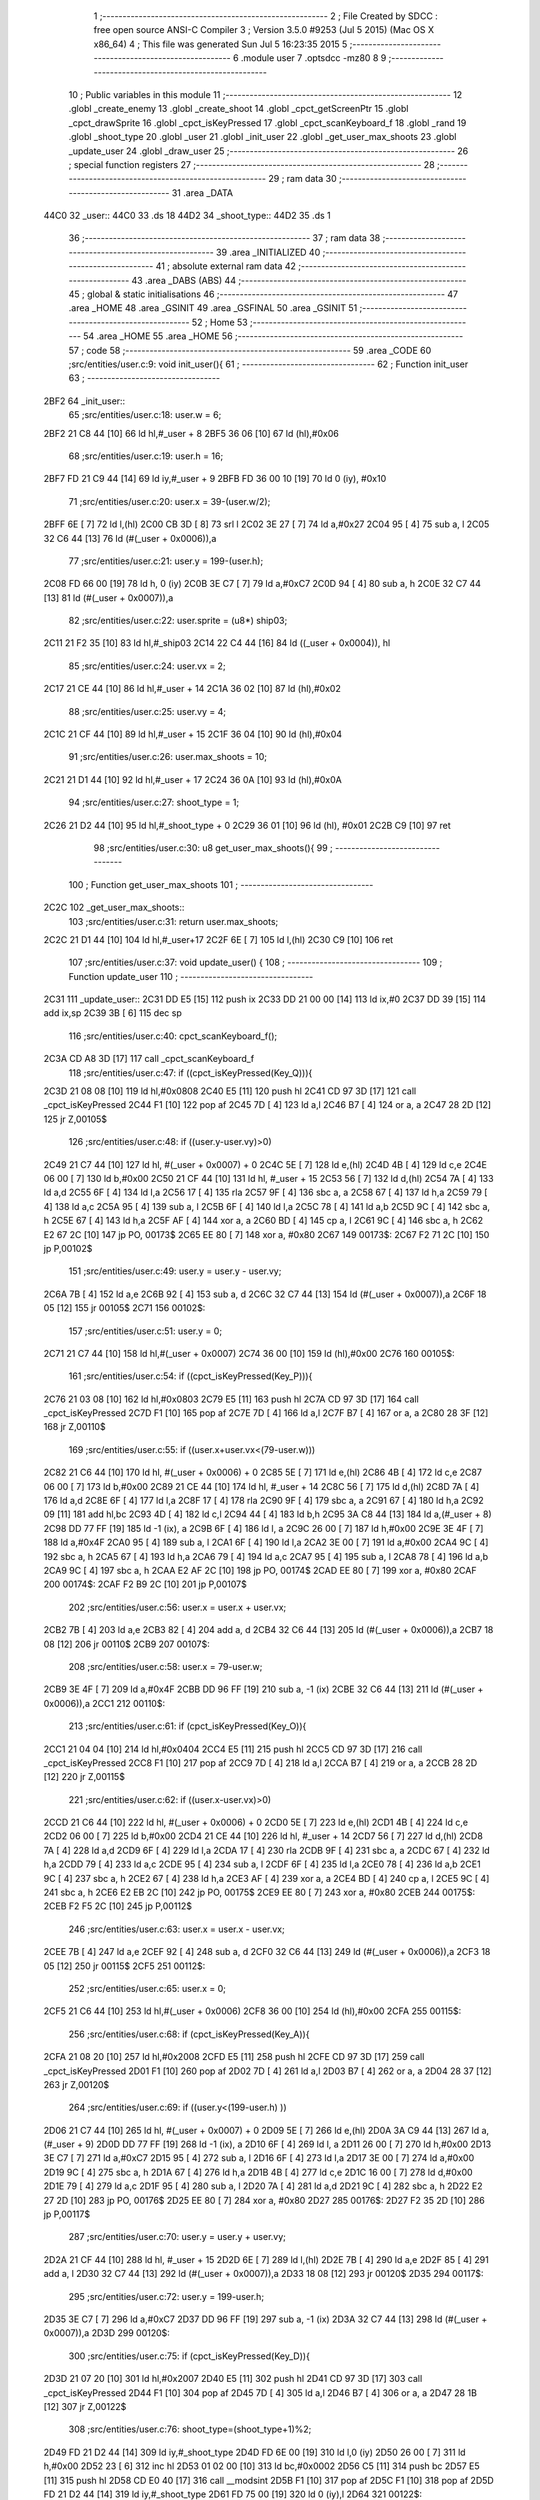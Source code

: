                               1 ;--------------------------------------------------------
                              2 ; File Created by SDCC : free open source ANSI-C Compiler
                              3 ; Version 3.5.0 #9253 (Jul  5 2015) (Mac OS X x86_64)
                              4 ; This file was generated Sun Jul  5 16:23:35 2015
                              5 ;--------------------------------------------------------
                              6 	.module user
                              7 	.optsdcc -mz80
                              8 	
                              9 ;--------------------------------------------------------
                             10 ; Public variables in this module
                             11 ;--------------------------------------------------------
                             12 	.globl _create_enemy
                             13 	.globl _create_shoot
                             14 	.globl _cpct_getScreenPtr
                             15 	.globl _cpct_drawSprite
                             16 	.globl _cpct_isKeyPressed
                             17 	.globl _cpct_scanKeyboard_f
                             18 	.globl _rand
                             19 	.globl _shoot_type
                             20 	.globl _user
                             21 	.globl _init_user
                             22 	.globl _get_user_max_shoots
                             23 	.globl _update_user
                             24 	.globl _draw_user
                             25 ;--------------------------------------------------------
                             26 ; special function registers
                             27 ;--------------------------------------------------------
                             28 ;--------------------------------------------------------
                             29 ; ram data
                             30 ;--------------------------------------------------------
                             31 	.area _DATA
   44C0                      32 _user::
   44C0                      33 	.ds 18
   44D2                      34 _shoot_type::
   44D2                      35 	.ds 1
                             36 ;--------------------------------------------------------
                             37 ; ram data
                             38 ;--------------------------------------------------------
                             39 	.area _INITIALIZED
                             40 ;--------------------------------------------------------
                             41 ; absolute external ram data
                             42 ;--------------------------------------------------------
                             43 	.area _DABS (ABS)
                             44 ;--------------------------------------------------------
                             45 ; global & static initialisations
                             46 ;--------------------------------------------------------
                             47 	.area _HOME
                             48 	.area _GSINIT
                             49 	.area _GSFINAL
                             50 	.area _GSINIT
                             51 ;--------------------------------------------------------
                             52 ; Home
                             53 ;--------------------------------------------------------
                             54 	.area _HOME
                             55 	.area _HOME
                             56 ;--------------------------------------------------------
                             57 ; code
                             58 ;--------------------------------------------------------
                             59 	.area _CODE
                             60 ;src/entities/user.c:9: void init_user(){
                             61 ;	---------------------------------
                             62 ; Function init_user
                             63 ; ---------------------------------
   2BF2                      64 _init_user::
                             65 ;src/entities/user.c:18: user.w = 6;
   2BF2 21 C8 44      [10]   66 	ld	hl,#_user + 8
   2BF5 36 06         [10]   67 	ld	(hl),#0x06
                             68 ;src/entities/user.c:19: user.h = 16;
   2BF7 FD 21 C9 44   [14]   69 	ld	iy,#_user + 9
   2BFB FD 36 00 10   [19]   70 	ld	0 (iy), #0x10
                             71 ;src/entities/user.c:20: user.x = 39-(user.w/2);
   2BFF 6E            [ 7]   72 	ld	l,(hl)
   2C00 CB 3D         [ 8]   73 	srl	l
   2C02 3E 27         [ 7]   74 	ld	a,#0x27
   2C04 95            [ 4]   75 	sub	a, l
   2C05 32 C6 44      [13]   76 	ld	(#(_user + 0x0006)),a
                             77 ;src/entities/user.c:21: user.y = 199-(user.h);
   2C08 FD 66 00      [19]   78 	ld	h, 0 (iy)
   2C0B 3E C7         [ 7]   79 	ld	a,#0xC7
   2C0D 94            [ 4]   80 	sub	a, h
   2C0E 32 C7 44      [13]   81 	ld	(#(_user + 0x0007)),a
                             82 ;src/entities/user.c:22: user.sprite = (u8*) ship03;
   2C11 21 F2 35      [10]   83 	ld	hl,#_ship03
   2C14 22 C4 44      [16]   84 	ld	((_user + 0x0004)), hl
                             85 ;src/entities/user.c:24: user.vx = 2;
   2C17 21 CE 44      [10]   86 	ld	hl,#_user + 14
   2C1A 36 02         [10]   87 	ld	(hl),#0x02
                             88 ;src/entities/user.c:25: user.vy = 4;
   2C1C 21 CF 44      [10]   89 	ld	hl,#_user + 15
   2C1F 36 04         [10]   90 	ld	(hl),#0x04
                             91 ;src/entities/user.c:26: user.max_shoots = 10;
   2C21 21 D1 44      [10]   92 	ld	hl,#_user + 17
   2C24 36 0A         [10]   93 	ld	(hl),#0x0A
                             94 ;src/entities/user.c:27: shoot_type = 1;
   2C26 21 D2 44      [10]   95 	ld	hl,#_shoot_type + 0
   2C29 36 01         [10]   96 	ld	(hl), #0x01
   2C2B C9            [10]   97 	ret
                             98 ;src/entities/user.c:30: u8 get_user_max_shoots(){
                             99 ;	---------------------------------
                            100 ; Function get_user_max_shoots
                            101 ; ---------------------------------
   2C2C                     102 _get_user_max_shoots::
                            103 ;src/entities/user.c:31: return user.max_shoots;
   2C2C 21 D1 44      [10]  104 	ld	hl,#_user+17
   2C2F 6E            [ 7]  105 	ld	l,(hl)
   2C30 C9            [10]  106 	ret
                            107 ;src/entities/user.c:37: void update_user() {
                            108 ;	---------------------------------
                            109 ; Function update_user
                            110 ; ---------------------------------
   2C31                     111 _update_user::
   2C31 DD E5         [15]  112 	push	ix
   2C33 DD 21 00 00   [14]  113 	ld	ix,#0
   2C37 DD 39         [15]  114 	add	ix,sp
   2C39 3B            [ 6]  115 	dec	sp
                            116 ;src/entities/user.c:40: cpct_scanKeyboard_f();
   2C3A CD A8 3D      [17]  117 	call	_cpct_scanKeyboard_f
                            118 ;src/entities/user.c:47: if ((cpct_isKeyPressed(Key_Q))){ 
   2C3D 21 08 08      [10]  119 	ld	hl,#0x0808
   2C40 E5            [11]  120 	push	hl
   2C41 CD 97 3D      [17]  121 	call	_cpct_isKeyPressed
   2C44 F1            [10]  122 	pop	af
   2C45 7D            [ 4]  123 	ld	a,l
   2C46 B7            [ 4]  124 	or	a, a
   2C47 28 2D         [12]  125 	jr	Z,00105$
                            126 ;src/entities/user.c:48: if ((user.y-user.vy)>0)
   2C49 21 C7 44      [10]  127 	ld	hl, #(_user + 0x0007) + 0
   2C4C 5E            [ 7]  128 	ld	e,(hl)
   2C4D 4B            [ 4]  129 	ld	c,e
   2C4E 06 00         [ 7]  130 	ld	b,#0x00
   2C50 21 CF 44      [10]  131 	ld	hl, #_user + 15
   2C53 56            [ 7]  132 	ld	d,(hl)
   2C54 7A            [ 4]  133 	ld	a,d
   2C55 6F            [ 4]  134 	ld	l,a
   2C56 17            [ 4]  135 	rla
   2C57 9F            [ 4]  136 	sbc	a, a
   2C58 67            [ 4]  137 	ld	h,a
   2C59 79            [ 4]  138 	ld	a,c
   2C5A 95            [ 4]  139 	sub	a, l
   2C5B 6F            [ 4]  140 	ld	l,a
   2C5C 78            [ 4]  141 	ld	a,b
   2C5D 9C            [ 4]  142 	sbc	a, h
   2C5E 67            [ 4]  143 	ld	h,a
   2C5F AF            [ 4]  144 	xor	a, a
   2C60 BD            [ 4]  145 	cp	a, l
   2C61 9C            [ 4]  146 	sbc	a, h
   2C62 E2 67 2C      [10]  147 	jp	PO, 00173$
   2C65 EE 80         [ 7]  148 	xor	a, #0x80
   2C67                     149 00173$:
   2C67 F2 71 2C      [10]  150 	jp	P,00102$
                            151 ;src/entities/user.c:49: user.y = user.y - user.vy;
   2C6A 7B            [ 4]  152 	ld	a,e
   2C6B 92            [ 4]  153 	sub	a, d
   2C6C 32 C7 44      [13]  154 	ld	(#(_user + 0x0007)),a
   2C6F 18 05         [12]  155 	jr	00105$
   2C71                     156 00102$:
                            157 ;src/entities/user.c:51: user.y = 0;
   2C71 21 C7 44      [10]  158 	ld	hl,#(_user + 0x0007)
   2C74 36 00         [10]  159 	ld	(hl),#0x00
   2C76                     160 00105$:
                            161 ;src/entities/user.c:54: if ((cpct_isKeyPressed(Key_P))){ 
   2C76 21 03 08      [10]  162 	ld	hl,#0x0803
   2C79 E5            [11]  163 	push	hl
   2C7A CD 97 3D      [17]  164 	call	_cpct_isKeyPressed
   2C7D F1            [10]  165 	pop	af
   2C7E 7D            [ 4]  166 	ld	a,l
   2C7F B7            [ 4]  167 	or	a, a
   2C80 28 3F         [12]  168 	jr	Z,00110$
                            169 ;src/entities/user.c:55: if ((user.x+user.vx<(79-user.w)))
   2C82 21 C6 44      [10]  170 	ld	hl, #(_user + 0x0006) + 0
   2C85 5E            [ 7]  171 	ld	e,(hl)
   2C86 4B            [ 4]  172 	ld	c,e
   2C87 06 00         [ 7]  173 	ld	b,#0x00
   2C89 21 CE 44      [10]  174 	ld	hl, #_user + 14
   2C8C 56            [ 7]  175 	ld	d,(hl)
   2C8D 7A            [ 4]  176 	ld	a,d
   2C8E 6F            [ 4]  177 	ld	l,a
   2C8F 17            [ 4]  178 	rla
   2C90 9F            [ 4]  179 	sbc	a, a
   2C91 67            [ 4]  180 	ld	h,a
   2C92 09            [11]  181 	add	hl,bc
   2C93 4D            [ 4]  182 	ld	c,l
   2C94 44            [ 4]  183 	ld	b,h
   2C95 3A C8 44      [13]  184 	ld	a,(#_user + 8)
   2C98 DD 77 FF      [19]  185 	ld	-1 (ix), a
   2C9B 6F            [ 4]  186 	ld	l, a
   2C9C 26 00         [ 7]  187 	ld	h,#0x00
   2C9E 3E 4F         [ 7]  188 	ld	a,#0x4F
   2CA0 95            [ 4]  189 	sub	a, l
   2CA1 6F            [ 4]  190 	ld	l,a
   2CA2 3E 00         [ 7]  191 	ld	a,#0x00
   2CA4 9C            [ 4]  192 	sbc	a, h
   2CA5 67            [ 4]  193 	ld	h,a
   2CA6 79            [ 4]  194 	ld	a,c
   2CA7 95            [ 4]  195 	sub	a, l
   2CA8 78            [ 4]  196 	ld	a,b
   2CA9 9C            [ 4]  197 	sbc	a, h
   2CAA E2 AF 2C      [10]  198 	jp	PO, 00174$
   2CAD EE 80         [ 7]  199 	xor	a, #0x80
   2CAF                     200 00174$:
   2CAF F2 B9 2C      [10]  201 	jp	P,00107$
                            202 ;src/entities/user.c:56: user.x = user.x + user.vx;
   2CB2 7B            [ 4]  203 	ld	a,e
   2CB3 82            [ 4]  204 	add	a, d
   2CB4 32 C6 44      [13]  205 	ld	(#(_user + 0x0006)),a
   2CB7 18 08         [12]  206 	jr	00110$
   2CB9                     207 00107$:
                            208 ;src/entities/user.c:58: user.x = 79-user.w;
   2CB9 3E 4F         [ 7]  209 	ld	a,#0x4F
   2CBB DD 96 FF      [19]  210 	sub	a, -1 (ix)
   2CBE 32 C6 44      [13]  211 	ld	(#(_user + 0x0006)),a
   2CC1                     212 00110$:
                            213 ;src/entities/user.c:61: if (cpct_isKeyPressed(Key_O)){
   2CC1 21 04 04      [10]  214 	ld	hl,#0x0404
   2CC4 E5            [11]  215 	push	hl
   2CC5 CD 97 3D      [17]  216 	call	_cpct_isKeyPressed
   2CC8 F1            [10]  217 	pop	af
   2CC9 7D            [ 4]  218 	ld	a,l
   2CCA B7            [ 4]  219 	or	a, a
   2CCB 28 2D         [12]  220 	jr	Z,00115$
                            221 ;src/entities/user.c:62: if ((user.x-user.vx)>0) 
   2CCD 21 C6 44      [10]  222 	ld	hl, #(_user + 0x0006) + 0
   2CD0 5E            [ 7]  223 	ld	e,(hl)
   2CD1 4B            [ 4]  224 	ld	c,e
   2CD2 06 00         [ 7]  225 	ld	b,#0x00
   2CD4 21 CE 44      [10]  226 	ld	hl, #_user + 14
   2CD7 56            [ 7]  227 	ld	d,(hl)
   2CD8 7A            [ 4]  228 	ld	a,d
   2CD9 6F            [ 4]  229 	ld	l,a
   2CDA 17            [ 4]  230 	rla
   2CDB 9F            [ 4]  231 	sbc	a, a
   2CDC 67            [ 4]  232 	ld	h,a
   2CDD 79            [ 4]  233 	ld	a,c
   2CDE 95            [ 4]  234 	sub	a, l
   2CDF 6F            [ 4]  235 	ld	l,a
   2CE0 78            [ 4]  236 	ld	a,b
   2CE1 9C            [ 4]  237 	sbc	a, h
   2CE2 67            [ 4]  238 	ld	h,a
   2CE3 AF            [ 4]  239 	xor	a, a
   2CE4 BD            [ 4]  240 	cp	a, l
   2CE5 9C            [ 4]  241 	sbc	a, h
   2CE6 E2 EB 2C      [10]  242 	jp	PO, 00175$
   2CE9 EE 80         [ 7]  243 	xor	a, #0x80
   2CEB                     244 00175$:
   2CEB F2 F5 2C      [10]  245 	jp	P,00112$
                            246 ;src/entities/user.c:63: user.x = user.x - user.vx;    
   2CEE 7B            [ 4]  247 	ld	a,e
   2CEF 92            [ 4]  248 	sub	a, d
   2CF0 32 C6 44      [13]  249 	ld	(#(_user + 0x0006)),a
   2CF3 18 05         [12]  250 	jr	00115$
   2CF5                     251 00112$:
                            252 ;src/entities/user.c:65: user.x = 0;
   2CF5 21 C6 44      [10]  253 	ld	hl,#(_user + 0x0006)
   2CF8 36 00         [10]  254 	ld	(hl),#0x00
   2CFA                     255 00115$:
                            256 ;src/entities/user.c:68: if (cpct_isKeyPressed(Key_A)){
   2CFA 21 08 20      [10]  257 	ld	hl,#0x2008
   2CFD E5            [11]  258 	push	hl
   2CFE CD 97 3D      [17]  259 	call	_cpct_isKeyPressed
   2D01 F1            [10]  260 	pop	af
   2D02 7D            [ 4]  261 	ld	a,l
   2D03 B7            [ 4]  262 	or	a, a
   2D04 28 37         [12]  263 	jr	Z,00120$
                            264 ;src/entities/user.c:69: if ((user.y<(199-user.h) ))
   2D06 21 C7 44      [10]  265 	ld	hl, #(_user + 0x0007) + 0
   2D09 5E            [ 7]  266 	ld	e,(hl)
   2D0A 3A C9 44      [13]  267 	ld	a,(#_user + 9)
   2D0D DD 77 FF      [19]  268 	ld	-1 (ix), a
   2D10 6F            [ 4]  269 	ld	l, a
   2D11 26 00         [ 7]  270 	ld	h,#0x00
   2D13 3E C7         [ 7]  271 	ld	a,#0xC7
   2D15 95            [ 4]  272 	sub	a, l
   2D16 6F            [ 4]  273 	ld	l,a
   2D17 3E 00         [ 7]  274 	ld	a,#0x00
   2D19 9C            [ 4]  275 	sbc	a, h
   2D1A 67            [ 4]  276 	ld	h,a
   2D1B 4B            [ 4]  277 	ld	c,e
   2D1C 16 00         [ 7]  278 	ld	d,#0x00
   2D1E 79            [ 4]  279 	ld	a,c
   2D1F 95            [ 4]  280 	sub	a, l
   2D20 7A            [ 4]  281 	ld	a,d
   2D21 9C            [ 4]  282 	sbc	a, h
   2D22 E2 27 2D      [10]  283 	jp	PO, 00176$
   2D25 EE 80         [ 7]  284 	xor	a, #0x80
   2D27                     285 00176$:
   2D27 F2 35 2D      [10]  286 	jp	P,00117$
                            287 ;src/entities/user.c:70: user.y = user.y + user.vy;
   2D2A 21 CF 44      [10]  288 	ld	hl, #_user + 15
   2D2D 6E            [ 7]  289 	ld	l,(hl)
   2D2E 7B            [ 4]  290 	ld	a,e
   2D2F 85            [ 4]  291 	add	a, l
   2D30 32 C7 44      [13]  292 	ld	(#(_user + 0x0007)),a
   2D33 18 08         [12]  293 	jr	00120$
   2D35                     294 00117$:
                            295 ;src/entities/user.c:72: user.y = 199-user.h;
   2D35 3E C7         [ 7]  296 	ld	a,#0xC7
   2D37 DD 96 FF      [19]  297 	sub	a, -1 (ix)
   2D3A 32 C7 44      [13]  298 	ld	(#(_user + 0x0007)),a
   2D3D                     299 00120$:
                            300 ;src/entities/user.c:75: if (cpct_isKeyPressed(Key_D)){
   2D3D 21 07 20      [10]  301 	ld	hl,#0x2007
   2D40 E5            [11]  302 	push	hl
   2D41 CD 97 3D      [17]  303 	call	_cpct_isKeyPressed
   2D44 F1            [10]  304 	pop	af
   2D45 7D            [ 4]  305 	ld	a,l
   2D46 B7            [ 4]  306 	or	a, a
   2D47 28 1B         [12]  307 	jr	Z,00122$
                            308 ;src/entities/user.c:76: shoot_type=(shoot_type+1)%2;
   2D49 FD 21 D2 44   [14]  309 	ld	iy,#_shoot_type
   2D4D FD 6E 00      [19]  310 	ld	l,0 (iy)
   2D50 26 00         [ 7]  311 	ld	h,#0x00
   2D52 23            [ 6]  312 	inc	hl
   2D53 01 02 00      [10]  313 	ld	bc,#0x0002
   2D56 C5            [11]  314 	push	bc
   2D57 E5            [11]  315 	push	hl
   2D58 CD E0 40      [17]  316 	call	__modsint
   2D5B F1            [10]  317 	pop	af
   2D5C F1            [10]  318 	pop	af
   2D5D FD 21 D2 44   [14]  319 	ld	iy,#_shoot_type
   2D61 FD 75 00      [19]  320 	ld	0 (iy),l
   2D64                     321 00122$:
                            322 ;src/entities/user.c:79: if (cpct_isKeyPressed(Key_H)){
   2D64 21 05 10      [10]  323 	ld	hl,#0x1005
   2D67 E5            [11]  324 	push	hl
   2D68 CD 97 3D      [17]  325 	call	_cpct_isKeyPressed
   2D6B F1            [10]  326 	pop	af
   2D6C 7D            [ 4]  327 	ld	a,l
   2D6D B7            [ 4]  328 	or	a, a
   2D6E 28 3D         [12]  329 	jr	Z,00124$
                            330 ;src/entities/user.c:80: create_enemy((rand()%80),(rand()%199),(rand()%2));
   2D70 CD 36 3E      [17]  331 	call	_rand
   2D73 01 02 00      [10]  332 	ld	bc,#0x0002
   2D76 C5            [11]  333 	push	bc
   2D77 E5            [11]  334 	push	hl
   2D78 CD E0 40      [17]  335 	call	__modsint
   2D7B F1            [10]  336 	pop	af
   2D7C F1            [10]  337 	pop	af
   2D7D DD 75 FF      [19]  338 	ld	-1 (ix),l
   2D80 CD 36 3E      [17]  339 	call	_rand
   2D83 01 C7 00      [10]  340 	ld	bc,#0x00C7
   2D86 C5            [11]  341 	push	bc
   2D87 E5            [11]  342 	push	hl
   2D88 CD E0 40      [17]  343 	call	__modsint
   2D8B F1            [10]  344 	pop	af
   2D8C F1            [10]  345 	pop	af
   2D8D 5D            [ 4]  346 	ld	e,l
   2D8E D5            [11]  347 	push	de
   2D8F CD 36 3E      [17]  348 	call	_rand
   2D92 01 50 00      [10]  349 	ld	bc,#0x0050
   2D95 C5            [11]  350 	push	bc
   2D96 E5            [11]  351 	push	hl
   2D97 CD E0 40      [17]  352 	call	__modsint
   2D9A F1            [10]  353 	pop	af
   2D9B F1            [10]  354 	pop	af
   2D9C D1            [10]  355 	pop	de
   2D9D 55            [ 4]  356 	ld	d,l
   2D9E DD 7E FF      [19]  357 	ld	a,-1 (ix)
   2DA1 F5            [11]  358 	push	af
   2DA2 33            [ 6]  359 	inc	sp
   2DA3 7B            [ 4]  360 	ld	a,e
   2DA4 F5            [11]  361 	push	af
   2DA5 33            [ 6]  362 	inc	sp
   2DA6 D5            [11]  363 	push	de
   2DA7 33            [ 6]  364 	inc	sp
   2DA8 CD 34 23      [17]  365 	call	_create_enemy
   2DAB F1            [10]  366 	pop	af
   2DAC 33            [ 6]  367 	inc	sp
   2DAD                     368 00124$:
                            369 ;src/entities/user.c:83: if (cpct_isKeyPressed(Key_Space)){
   2DAD 21 05 80      [10]  370 	ld	hl,#0x8005
   2DB0 E5            [11]  371 	push	hl
   2DB1 CD 97 3D      [17]  372 	call	_cpct_isKeyPressed
   2DB4 F1            [10]  373 	pop	af
   2DB5 7D            [ 4]  374 	ld	a,l
   2DB6 B7            [ 4]  375 	or	a, a
   2DB7 28 1B         [12]  376 	jr	Z,00127$
                            377 ;src/entities/user.c:84: create_shoot(user.x+3, user.y-1, shoot_type);
   2DB9 3A C7 44      [13]  378 	ld	a, (#_user + 7)
   2DBC 5F            [ 4]  379 	ld	e,a
   2DBD 1D            [ 4]  380 	dec	e
   2DBE 3A C6 44      [13]  381 	ld	a, (#_user + 6)
   2DC1 57            [ 4]  382 	ld	d,a
   2DC2 14            [ 4]  383 	inc	d
   2DC3 14            [ 4]  384 	inc	d
   2DC4 14            [ 4]  385 	inc	d
   2DC5 3A D2 44      [13]  386 	ld	a,(_shoot_type)
   2DC8 F5            [11]  387 	push	af
   2DC9 33            [ 6]  388 	inc	sp
   2DCA 7B            [ 4]  389 	ld	a,e
   2DCB F5            [11]  390 	push	af
   2DCC 33            [ 6]  391 	inc	sp
   2DCD D5            [11]  392 	push	de
   2DCE 33            [ 6]  393 	inc	sp
   2DCF CD 13 29      [17]  394 	call	_create_shoot
   2DD2 F1            [10]  395 	pop	af
   2DD3 33            [ 6]  396 	inc	sp
   2DD4                     397 00127$:
   2DD4 33            [ 6]  398 	inc	sp
   2DD5 DD E1         [14]  399 	pop	ix
   2DD7 C9            [10]  400 	ret
                            401 ;src/entities/user.c:89: void draw_user(u8* screen){
                            402 ;	---------------------------------
                            403 ; Function draw_user
                            404 ; ---------------------------------
   2DD8                     405 _draw_user::
   2DD8 DD E5         [15]  406 	push	ix
   2DDA DD 21 00 00   [14]  407 	ld	ix,#0
   2DDE DD 39         [15]  408 	add	ix,sp
                            409 ;src/entities/user.c:91: pscreen = cpct_getScreenPtr(screen, user.x, user.y);
   2DE0 21 C7 44      [10]  410 	ld	hl, #_user + 7
   2DE3 4E            [ 7]  411 	ld	c,(hl)
   2DE4 21 C6 44      [10]  412 	ld	hl, #_user + 6
   2DE7 66            [ 7]  413 	ld	h,(hl)
   2DE8 DD 5E 04      [19]  414 	ld	e,4 (ix)
   2DEB DD 56 05      [19]  415 	ld	d,5 (ix)
   2DEE 79            [ 4]  416 	ld	a,c
   2DEF F5            [11]  417 	push	af
   2DF0 33            [ 6]  418 	inc	sp
   2DF1 E5            [11]  419 	push	hl
   2DF2 33            [ 6]  420 	inc	sp
   2DF3 D5            [11]  421 	push	de
   2DF4 CD EC 40      [17]  422 	call	_cpct_getScreenPtr
   2DF7 F1            [10]  423 	pop	af
   2DF8 F1            [10]  424 	pop	af
   2DF9 EB            [ 4]  425 	ex	de,hl
                            426 ;src/entities/user.c:92: cpct_drawSprite( (u8*) user.sprite,pscreen,user.w,user.h);
   2DFA 21 C9 44      [10]  427 	ld	hl, #_user + 9
   2DFD 4E            [ 7]  428 	ld	c,(hl)
   2DFE 21 C8 44      [10]  429 	ld	hl, #_user + 8
   2E01 46            [ 7]  430 	ld	b,(hl)
   2E02 2A C4 44      [16]  431 	ld	hl, (#_user + 4)
   2E05 E5            [11]  432 	push	hl
   2E06 FD E1         [14]  433 	pop	iy
   2E08 79            [ 4]  434 	ld	a,c
   2E09 F5            [11]  435 	push	af
   2E0A 33            [ 6]  436 	inc	sp
   2E0B C5            [11]  437 	push	bc
   2E0C 33            [ 6]  438 	inc	sp
   2E0D D5            [11]  439 	push	de
   2E0E FD E5         [15]  440 	push	iy
   2E10 CD BD 3E      [17]  441 	call	_cpct_drawSprite
   2E13 21 06 00      [10]  442 	ld	hl,#6
   2E16 39            [11]  443 	add	hl,sp
   2E17 F9            [ 6]  444 	ld	sp,hl
   2E18 DD E1         [14]  445 	pop	ix
   2E1A C9            [10]  446 	ret
                            447 	.area _CODE
                            448 	.area _INITIALIZER
                            449 	.area _CABS (ABS)
